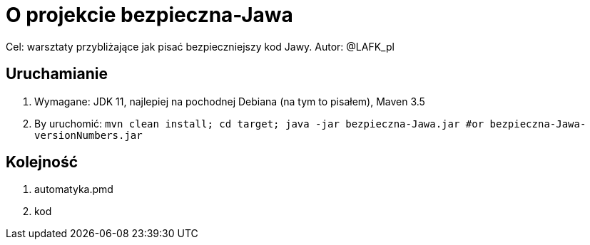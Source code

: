 = O projekcie bezpieczna-Jawa

Cel: warsztaty przybliżające jak pisać bezpieczniejszy kod Jawy.
Autor: @LAFK_pl

== Uruchamianie

1. Wymagane: JDK 11, najlepiej na pochodnej Debiana (na tym to pisałem), Maven 3.5
2. By uruchomić: `mvn clean install; cd target; java -jar bezpieczna-Jawa.jar #or bezpieczna-Jawa-versionNumbers.jar`

== Kolejność

. automatyka.pmd
. kod
